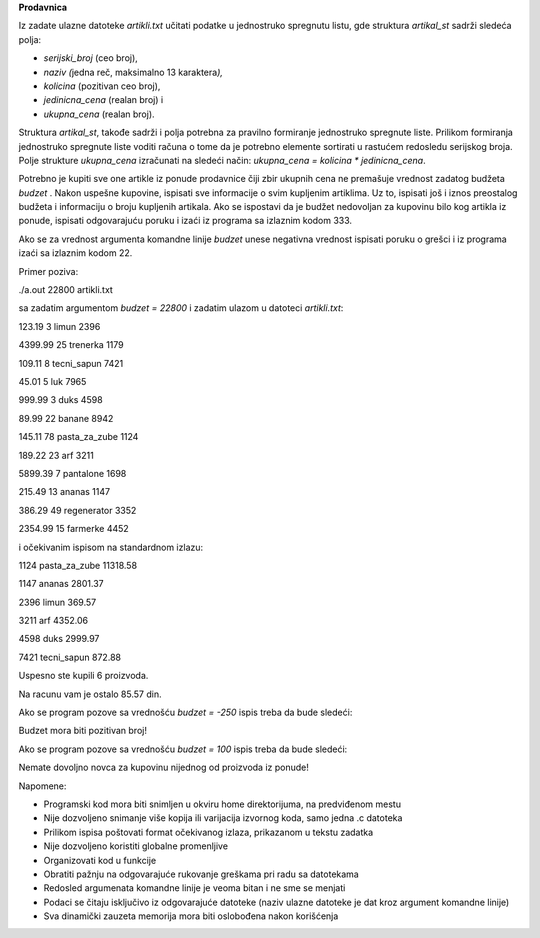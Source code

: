 **Prodavnica**

Iz zadate ulazne datoteke *artikli.txt* učitati podatke u jednostruko
spregnutu listu, gde struktura *artikal_st* sadrži sledeća polja:

-  *serijski_broj* (ceo broj),

-  *naziv (*\ jedna reč, maksimalno 13 karaktera\ *),*

-  *kolicina* (pozitivan ceo broj),

-  *jedinicna_cena* (realan broj) i

-  *ukupna_cena* (realan broj).

Struktura *artikal_st*, takođe sadrži i polja potrebna za pravilno
formiranje jednostruko spregnute liste. Prilikom formiranja jednostruko
spregnute liste voditi računa o tome da je potrebno elemente sortirati u
rastućem redosledu serijskog broja. Polje strukture *ukupna_cena*
izračunati na sledeći način: *ukupna_cena = kolicina \* jedinicna_cena*.

Potrebno je kupiti sve one artikle iz ponude prodavnice čiji zbir
ukupnih cena ne premašuje vrednost zadatog budžeta *budzet* . Nakon
uspešne kupovine, ispisati sve informacije o svim kupljenim artiklima.
Uz to, ispisati još i iznos preostalog budžeta i informaciju o broju
kupljenih artikala. Ako se ispostavi da je budžet nedovoljan za kupovinu
bilo kog artikla iz ponude, ispisati odgovarajuću poruku i izaći iz
programa sa izlaznim kodom 333.

Ako se za vrednost argumenta komandne linije *budzet* unese negativna
vrednost ispisati poruku o grešci i iz programa izaći sa izlaznim kodom
22.

Primer poziva:

./a.out 22800 artikli.txt

sa zadatim argumentom *budzet* *= 22800* i zadatim ulazom u
datoteci *artikli.txt*:

123.19 3 limun 2396

4399.99 25 trenerka 1179

109.11 8 tecni_sapun 7421

45.01 5 luk 7965

999.99 3 duks 4598

89.99 22 banane 8942

145.11 78 pasta_za_zube 1124

189.22 23 arf 3211

5899.39 7 pantalone 1698

215.49 13 ananas 1147

386.29 49 regenerator 3352

2354.99 15 farmerke 4452

i očekivanim ispisom na standardnom izlazu:

1124 pasta_za_zube 11318.58

1147 ananas 2801.37

2396 limun 369.57

3211 arf 4352.06

4598 duks 2999.97

7421 tecni_sapun 872.88

Uspesno ste kupili 6 proizvoda.

Na racunu vam je ostalo 85.57 din.

Ako se program pozove sa vrednošću *budzet* *= -250* ispis treba da bude
sledeći:

Budzet mora biti pozitivan broj!

Ako se program pozove sa vrednošću *budzet* *= 100* ispis treba da bude
sledeći:

Nemate dovoljno novca za kupovinu nijednog od proizvoda iz ponude!

Napomene:

-  Programski kod mora biti snimljen u okviru home direktorijuma, na
   predviđenom mestu

-  Nije dozvoljeno snimanje više kopija ili varijacija izvornog koda,
   samo jedna .c datoteka

-  Prilikom ispisa poštovati format očekivanog izlaza, prikazanom u
   tekstu zadatka

-  Nije dozvoljeno koristiti globalne promenljive

-  Organizovati kod u funkcije

-  Obratiti pažnju na odgovarajuće rukovanje greškama pri radu sa
   datotekama

-  Redosled argumenata komandne linije je veoma bitan i ne sme se
   menjati

-  Podaci se čitaju isključivo iz odgovarajuće datoteke (naziv ulazne
   datoteke je dat kroz argument komandne linije)

-  Sva dinamički zauzeta memorija mora biti oslobođena nakon korišćenja
